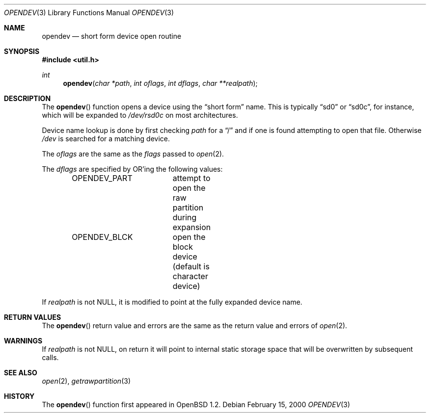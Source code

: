 .\"	$OpenBSD: opendev.3,v 1.15 2002/05/01 08:03:30 mpech Exp $
.\"
.\" Copyright (c) 2000, Todd C. Miller.  All rights reserved.
.\" Copyright (c) 1996, Jason Downs.  All rights reserved.
.\"
.\" Redistribution and use in source and binary forms, with or without
.\" modification, are permitted provided that the following conditions
.\" are met:
.\" 1. Redistributions of source code must retain the above copyright
.\"    notice, this list of conditions and the following disclaimer.
.\" 2. Redistributions in binary form must reproduce the above copyright
.\"    notice, this list of conditions and the following disclaimer in the
.\"    documentation and/or other materials provided with the distribution.
.\"
.\" THIS SOFTWARE IS PROVIDED BY THE AUTHOR(S) ``AS IS'' AND ANY EXPRESS
.\" OR IMPLIED WARRANTIES, INCLUDING, BUT NOT LIMITED TO, THE IMPLIED
.\" WARRANTIES OF MERCHANTABILITY AND FITNESS FOR A PARTICULAR PURPOSE ARE
.\" DISCLAIMED.  IN NO EVENT SHALL THE AUTHOR(S) BE LIABLE FOR ANY DIRECT,
.\" INDIRECT, INCIDENTAL, SPECIAL, EXEMPLARY, OR CONSEQUENTIAL DAMAGES
.\" (INCLUDING, BUT NOT LIMITED TO, PROCUREMENT OF SUBSTITUTE GOODS OR
.\" SERVICES; LOSS OF USE, DATA, OR PROFITS; OR BUSINESS INTERRUPTION) HOWEVER
.\" CAUSED AND ON ANY THEORY OF LIABILITY, WHETHER IN CONTRACT, STRICT
.\" LIABILITY, OR TORT (INCLUDING NEGLIGENCE OR OTHERWISE) ARISING IN ANY WAY
.\" OUT OF THE USE OF THIS SOFTWARE, EVEN IF ADVISED OF THE POSSIBILITY OF
.\" SUCH DAMAGE.
.\"
.Dd February 15, 2000
.Dt OPENDEV 3
.Os
.Sh NAME
.Nm opendev
.Nd short form device open routine
.Sh SYNOPSIS
.Fd #include <util.h>
.Ft int
.Fn opendev "char *path" "int oflags" "int dflags" "char **realpath"
.Sh DESCRIPTION
The
.Fn opendev
function opens a device using the
.Dq short form
name.
This is typically
.Dq sd0
or
.Dq sd0c ,
for instance, which will be expanded to
.Pa /dev/rsd0c
on most architectures.
.Pp
Device name lookup is done by first checking
.Fa path
for a
.Dq /
and if one is found attempting to open that file.
Otherwise
.Fa /dev
is searched for a matching device.
.Pp
The
.Fa oflags
are the same as the
.Fa flags
passed to
.Xr open 2 .
.Pp
The
.Fa dflags
are specified by
.Tn OR Ns 'ing
the following values:
.Pp
.Bd -literal -offset indent -compact
OPENDEV_PART	attempt to open the raw partition during expansion
OPENDEV_BLCK	open the block device (default is character device)
.Ed
.Pp
If
.Fa realpath
is not
.Dv NULL ,
it is modified to point at the fully expanded device name.
.Sh RETURN VALUES
The
.Fn opendev
return value and errors are the same as the return value and errors of
.Xr open 2 .
.Sh WARNINGS
If
.Fa realpath
is not
.Dv NULL ,
on return it will point to internal
static storage space that will be overwritten by subsequent calls.
.Sh SEE ALSO
.Xr open 2 ,
.Xr getrawpartition 3
.Sh HISTORY
The
.Fn opendev
function first appeared in
.Ox 1.2 .
